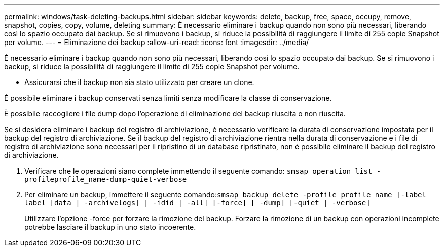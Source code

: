 ---
permalink: windows/task-deleting-backups.html 
sidebar: sidebar 
keywords: delete, backup, free, space, occupy, remove, snapshot, copies, copy, volume, deleting 
summary: È necessario eliminare i backup quando non sono più necessari, liberando così lo spazio occupato dai backup. Se si rimuovono i backup, si riduce la possibilità di raggiungere il limite di 255 copie Snapshot per volume. 
---
= Eliminazione dei backup
:allow-uri-read: 
:icons: font
:imagesdir: ../media/


[role="lead"]
È necessario eliminare i backup quando non sono più necessari, liberando così lo spazio occupato dai backup. Se si rimuovono i backup, si riduce la possibilità di raggiungere il limite di 255 copie Snapshot per volume.

* Assicurarsi che il backup non sia stato utilizzato per creare un clone.


È possibile eliminare i backup conservati senza limiti senza modificare la classe di conservazione.

È possibile raccogliere i file dump dopo l'operazione di eliminazione del backup riuscita o non riuscita.

Se si desidera eliminare i backup del registro di archiviazione, è necessario verificare la durata di conservazione impostata per il backup del registro di archiviazione. Se il backup del registro di archiviazione rientra nella durata di conservazione e i file di registro di archiviazione sono necessari per il ripristino di un database ripristinato, non è possibile eliminare il backup del registro di archiviazione.

. Verificare che le operazioni siano complete immettendo il seguente comando: `smsap operation list -profileprofile_name-dump-quiet-verbose`
. Per eliminare un backup, immettere il seguente comando:``smsap backup delete -profile profile_name [-label label [data | -archivelogs] | -idid | -all] [-force] [ -dump] [-quiet | -verbose]``
+
Utilizzare l'opzione -force per forzare la rimozione del backup. Forzare la rimozione di un backup con operazioni incomplete potrebbe lasciare il backup in uno stato incoerente.


